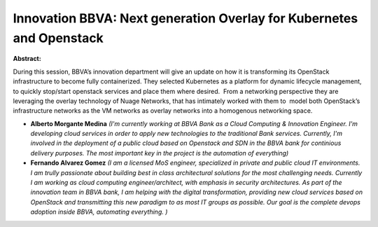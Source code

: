 Innovation BBVA: Next generation Overlay for Kubernetes and Openstack
~~~~~~~~~~~~~~~~~~~~~~~~~~~~~~~~~~~~~~~~~~~~~~~~~~~~~~~~~~~~~~~~~~~~~

**Abstract:**

During this session, BBVA’s innovation department will give an update on how it is transforming its OpenStack infrastructure to become fully containerized. They selected Kubernetes as a platform for dynamic lifecycle management, to quickly stop/start openstack services and place them where desired.  From a networking perspective they are leveraging the overlay technology of Nuage Networks, that has intimately worked with them to  model both OpenStack’s infrastructure networks as the VM networks as overlay networks into a homogenous networking space.


* **Alberto  Morgante Medina** *(I'm currently working at BBVA Bank as a Cloud Computing & Innovation Engineer. I'm developing cloud services in order to apply new technologies to the traditional Bank services. Currently, I'm involved in the deployment of a public cloud based on Openstack and SDN in the BBVA bank for continious delivery purposes. The most important key in the project is the automation of everything)*

* **Fernando Alvarez Gomez** *(I am a licensed MoS engineer, specialized in private and public cloud IT environments. I am trully passionate about building best in class architectural solutions for the most challenging needs. Currently I am working as cloud computing engineer/architect, with emphasis in security architectures. As part of the innovation team in BBVA bank, I am helping with the digital transformation, providing new cloud services based on OpenStack and transmitting this new paradigm to as most IT groups as possible. Our goal is the complete devops adoption inside BBVA, automating everything. )*
